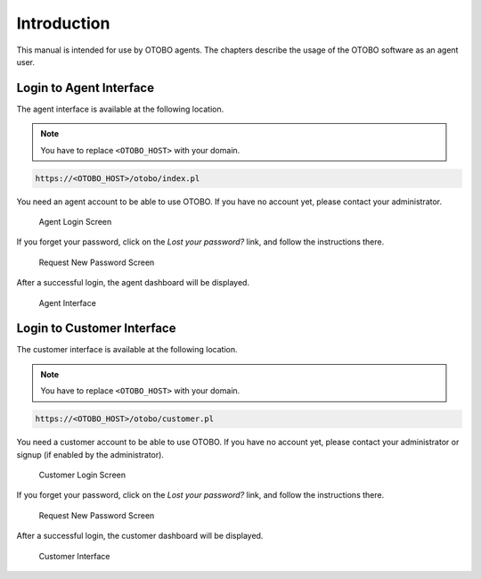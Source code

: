 Introduction
============

This manual is intended for use by OTOBO agents. The chapters describe the usage of the OTOBO software as an agent user.


Login to Agent Interface
------------------------

The agent interface is available at the following location.

.. note::

   You have to replace ``<OTOBO_HOST>`` with your domain.

.. code-block:: none

   https://<OTOBO_HOST>/otobo/index.pl

You need an agent account to be able to use OTOBO. If you have no account yet, please contact your administrator.

.. figure:: agent/dashboard/images/login.png
   :alt: Agent Login Screen

   Agent Login Screen

If you forget your password, click on the *Lost your password?* link, and follow the instructions there.

.. figure:: agent/dashboard/images/lost-password.png
   :alt: Request New Password Screen

   Request New Password Screen

After a successful login, the agent dashboard will be displayed.

.. figure:: agent/dashboard/images/dashboard.png
   :alt: Agent Interface

   Agent Interface


Login to Customer Interface
------------------------

The customer interface is available at the following location.

.. note::

   You have to replace ``<OTOBO_HOST>`` with your domain.

.. code-block:: none

   https://<OTOBO_HOST>/otobo/customer.pl

You need a customer account to be able to use OTOBO. If you have no account yet, please contact your administrator or signup (if enabled by the administrator).

.. figure:: customer/dashboard/images/login.png
   :alt: Customer Login Screen

   Customer Login Screen

If you forget your password, click on the *Lost your password?* link, and follow the instructions there.

.. figure:: customer/dashboard/images/lost-password.png
   :alt: Request New Password Screen

   Request New Password Screen

After a successful login, the customer dashboard will be displayed.

.. figure:: customer/dashboard/images/dashboard.png
   :alt: Customer Interface

   Customer Interface
